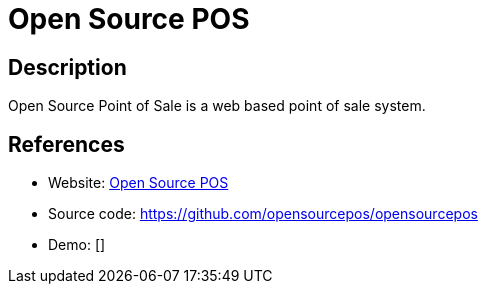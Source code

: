 = Open Source POS

:Name:          Open Source POS
:Language:      Open Source POS
:License:       MIT
:Topic:         Content Management Systems (CMS)
:Category:      E-commerce
:Subcategory:   

// END-OF-HEADER. DO NOT MODIFY OR DELETE THIS LINE

== Description

Open Source Point of Sale is a web based point of sale system.

== References

* Website: https://www.opensourcepos.org/[Open Source POS]
* Source code: https://github.com/opensourcepos/opensourcepos[https://github.com/opensourcepos/opensourcepos]
* Demo: []
